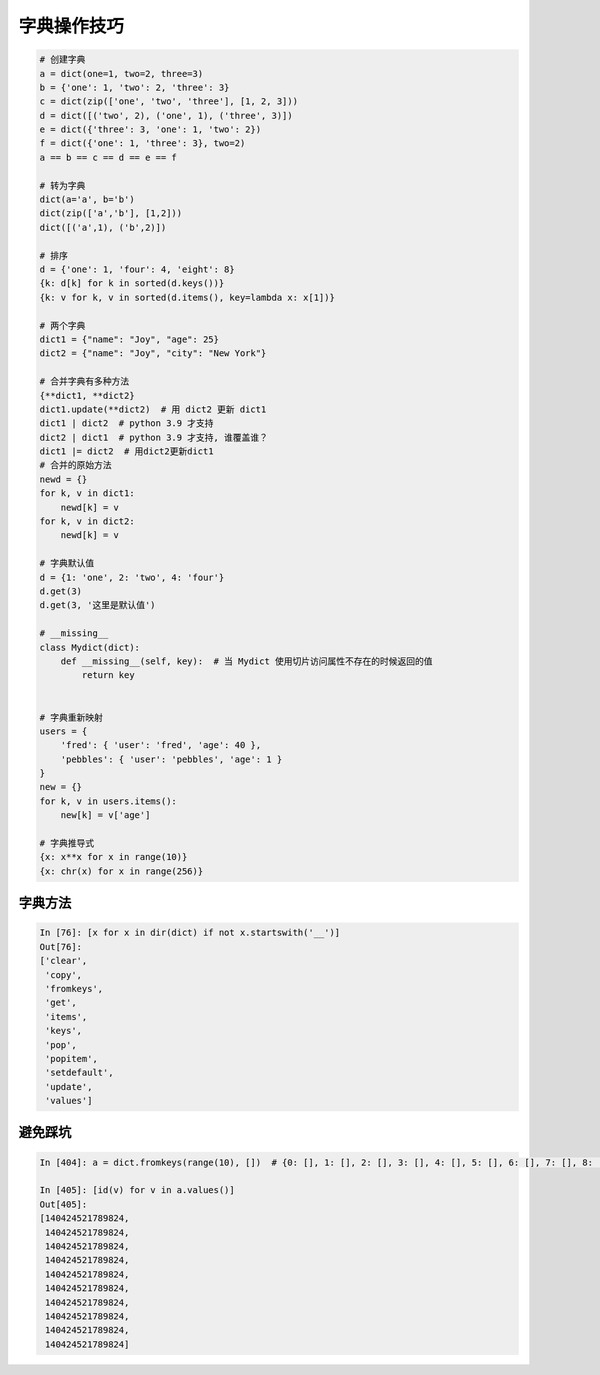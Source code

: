 字典操作技巧
============
.. code-block:: python

    # 创建字典
    a = dict(one=1, two=2, three=3)
    b = {'one': 1, 'two': 2, 'three': 3}
    c = dict(zip(['one', 'two', 'three'], [1, 2, 3]))
    d = dict([('two', 2), ('one', 1), ('three', 3)])
    e = dict({'three': 3, 'one': 1, 'two': 2})
    f = dict({'one': 1, 'three': 3}, two=2)
    a == b == c == d == e == f

    # 转为字典
    dict(a='a', b='b')
    dict(zip(['a','b'], [1,2]))
    dict([('a',1), ('b',2)])

    # 排序
    d = {'one': 1, 'four': 4, 'eight': 8}
    {k: d[k] for k in sorted(d.keys())}
    {k: v for k, v in sorted(d.items(), key=lambda x: x[1])}

    # 两个字典
    dict1 = {"name": "Joy", "age": 25}
    dict2 = {"name": "Joy", "city": "New York"}

    # 合并字典有多种方法
    {**dict1, **dict2}
    dict1.update(**dict2)  # 用 dict2 更新 dict1
    dict1 | dict2  # python 3.9 才支持
    dict2 | dict1  # python 3.9 才支持, 谁覆盖谁？
    dict1 |= dict2  # 用dict2更新dict1
    # 合并的原始方法
    newd = {}
    for k, v in dict1:
        newd[k] = v
    for k, v in dict2:
        newd[k] = v

    # 字典默认值
    d = {1: 'one', 2: 'two', 4: 'four'}
    d.get(3)
    d.get(3, '这里是默认值')

    # __missing__
    class Mydict(dict):
        def __missing__(self, key):  # 当 Mydict 使用切片访问属性不存在的时候返回的值
            return key


    # 字典重新映射
    users = {
        'fred': { 'user': 'fred', 'age': 40 },
        'pebbles': { 'user': 'pebbles', 'age': 1 }
    }
    new = {}
    for k, v in users.items():
        new[k] = v['age']

    # 字典推导式
    {x: x**x for x in range(10)}
    {x: chr(x) for x in range(256)}


字典方法
--------
.. code:: python

    In [76]: [x for x in dir(dict) if not x.startswith('__')]
    Out[76]: 
    ['clear',
     'copy',
     'fromkeys',
     'get',
     'items',
     'keys',
     'pop',
     'popitem',
     'setdefault',
     'update',
     'values']


避免踩坑
--------
.. code-block:: python

    In [404]: a = dict.fromkeys(range(10), [])  # {0: [], 1: [], 2: [], 3: [], 4: [], 5: [], 6: [], 7: [], 8: [], 9: []}

    In [405]: [id(v) for v in a.values()]
    Out[405]: 
    [140424521789824,
     140424521789824,
     140424521789824,
     140424521789824,
     140424521789824,
     140424521789824,
     140424521789824,
     140424521789824,
     140424521789824,
     140424521789824]

